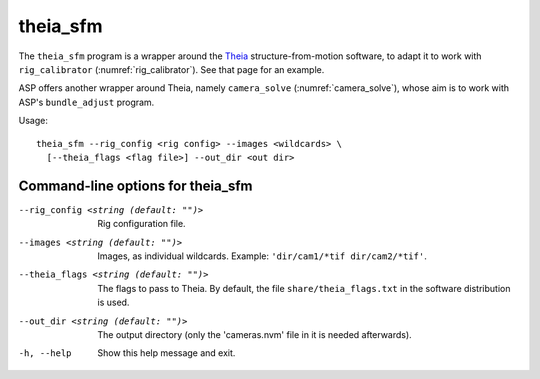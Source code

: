 .. _theia_sfm:

theia_sfm
---------

The ``theia_sfm`` program is a wrapper around the `Theia
<https://github.com/sweeneychris/TheiaSfM>`_ structure-from-motion
software, to adapt it to work with ``rig_calibrator``
(:numref:`rig_calibrator`). See that page for an example.

ASP offers another wrapper around Theia, namely ``camera_solve`` 
(:numref:`camera_solve`), whose aim is to work with ASP's ``bundle_adjust``
program. 

Usage:: 

    theia_sfm --rig_config <rig config> --images <wildcards> \
      [--theia_flags <flag file>] --out_dir <out dir>

.. _theia_sfm_command_line:

Command-line options for theia_sfm
^^^^^^^^^^^^^^^^^^^^^^^^^^^^^^^^^^

--rig_config <string (default: "")>
    Rig configuration file.
--images <string (default: "")>
    Images, as individual wildcards. Example: 
    ``'dir/cam1/*tif dir/cam2/*tif'``.
--theia_flags <string (default: "")>
    The flags to pass to Theia. By default, the file
    ``share/theia_flags.txt`` in the software distribution is used.
--out_dir <string (default: "")>
    The output directory (only the 'cameras.nvm' file in it is needed
    afterwards).
-h, --help
    Show this help message and exit.
